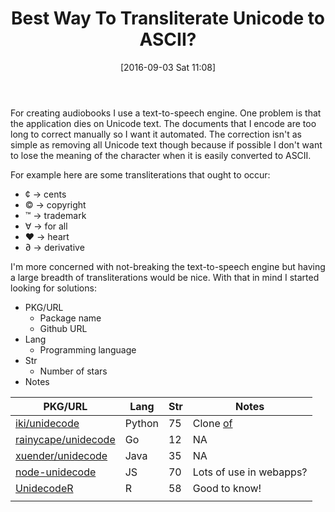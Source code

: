 #+BLOG: wisdomandwonder
#+POSTID: 10385
#+DATE: [2016-09-03 Sat 11:08]
#+OPTIONS: toc:nil num:nil todo:nil pri:nil tags:nil ^:nil
#+CATEGORY: Article, Link
#+TAGS: Unicode, Writing, Babel, Emacs, Ide, Lisp, Literate Programming, Programming Language, Reproducible research, elisp, org-mode
#+TITLE: Best Way To Transliterate Unicode to ASCII?

For creating audiobooks I use a text-to-speech engine. One problem is that the
application dies on Unicode text. The documents that I encode are too long to
correct manually so I want it automated. The correction isn't as simple as
removing all Unicode text though because if possible I don't want to lose the
meaning of the character when it is easily converted to ASCII.

For example here are some transliterations that ought to occur:
- ¢ \rarr cents
- © \rarr copyright
- ™ \rarr trademark
- ∀ \rarr for all
- ♥ \rarr heart
- ∂ \rarr derivative

I'm more concerned with not-breaking the text-to-speech engine but having a
large breadth of transliterations would be nice. With that in mind I started
looking for solutions:

- PKG/URL
  - Package name
  - Github URL
- Lang
  - Programming language
- Str
  - Number of stars
- Notes

| PKG/URL             | Lang   | Str | Notes                   |
|---------------------+--------+-----+-------------------------|
| [[https://github.com/iki/unidecode][iki/unidecode]]       | Python |  75 | Clone [[https://www.tablix.org/~avian/blog/archives/2009/01/unicode_transliteration_in_python/][of]]                |
| [[https://github.com/rainycape/unidecode][rainycape/unidecode]] | Go     |  12 | NA                      |
| [[https://github.com/xuender/unidecode][xuender/unidecode]]   | Java   |  35 | NA                      |
| [[https://github.com/FGRibreau/node-unidecode][node-unidecode]]      | JS     |  70 | Lots of use in webapps? |
| [[https://github.com/rich-iannone/UnidecodeR][UnidecodeR]]          | R      |  58 | Good to know!           |
|                     |        |     |                         |

